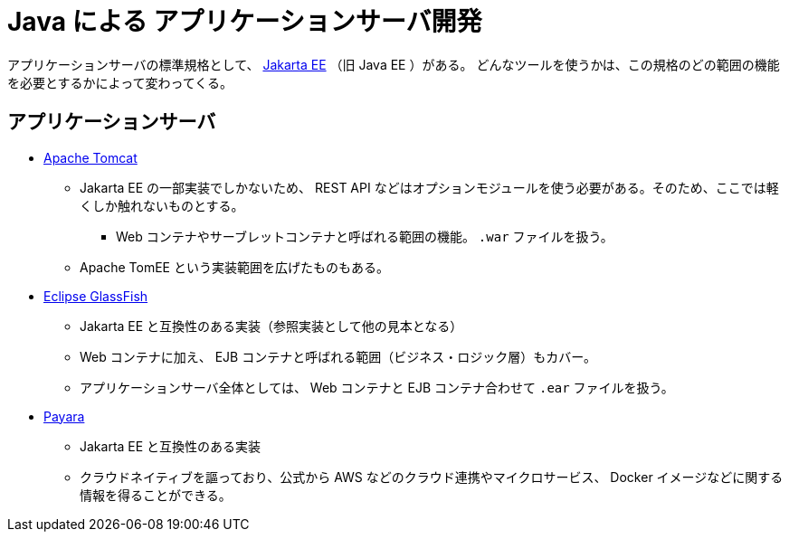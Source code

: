 = Java による アプリケーションサーバ開発

アプリケーションサーバの標準規格として、 https://jakarta.ee/[Jakarta EE] （旧 Java EE ）がある。
どんなツールを使うかは、この規格のどの範囲の機能を必要とするかによって変わってくる。

== アプリケーションサーバ

* https://tomcat.apache.org/[Apache Tomcat]
** Jakarta EE の一部実装でしかないため、 REST API などはオプションモジュールを使う必要がある。そのため、ここでは軽くしか触れないものとする。
*** Web コンテナやサーブレットコンテナと呼ばれる範囲の機能。 `.war` ファイルを扱う。
** Apache TomEE という実装範囲を広げたものもある。
* https://glassfish.org/[Eclipse GlassFish]
** Jakarta EE と互換性のある実装（参照実装として他の見本となる）
** Web コンテナに加え、 EJB コンテナと呼ばれる範囲（ビジネス・ロジック層）もカバー。
** アプリケーションサーバ全体としては、 Web コンテナと EJB コンテナ合わせて `.ear` ファイルを扱う。
* https://www.payara.fish/[Payara]
** Jakarta EE と互換性のある実装
** クラウドネイティブを謳っており、公式から AWS などのクラウド連携やマイクロサービス、 Docker イメージなどに関する情報を得ることができる。

